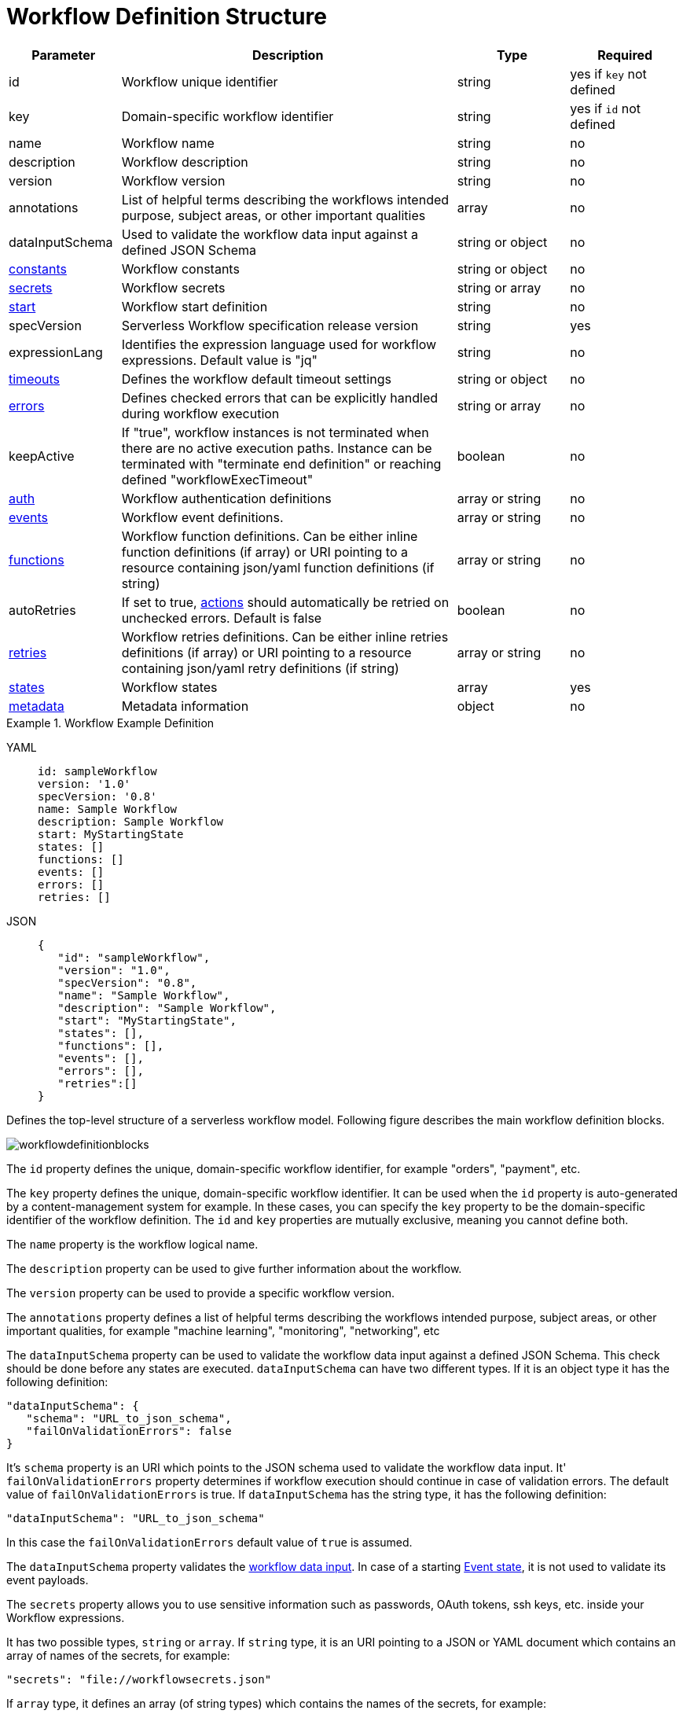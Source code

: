 = Workflow Definition Structure

:uri_wiki_url: https://en.wikipedia.org/wiki/Uniform_Resource_Identifier

[cols="1,3,1,1"]
|===
|Parameter  |Description |Type |Required

|id
|Workflow unique identifier	
|string
|yes if `key` not defined

|key
|Domain-specific workflow identifier	
|string
|yes if `id` not defined

|name	
|Workflow name	
|string
|no

|description
|Workflow description	
|string
|no

|version	
|Workflow version	
|string
|no

|annotations
|List of helpful terms describing the workflows intended purpose, subject areas, or other important qualities	
|array
|no

|dataInputSchema
|Used to validate the workflow data input against a defined JSON Schema	
|string or object	
|no

|xref:spec/constants.adoc[constants]
|Workflow constants	
|string or object	
|no

|xref:spec/secrets.adoc[secrets]
|Workflow secrets	
|string or array	
|no

|xref:spec/structure/state_definitions/start.adoc[start]
|Workflow start definition	
|string
|no

|specVersion
|Serverless Workflow specification release version	
|string
|yes

|expressionLang	
|Identifies the expression language used for workflow expressions. Default value is "jq"	
|string
|no

|xref:spec/workflow_timeouts.adoc[timeouts]
|Defines the workflow default timeout settings	
|string or object	
|no

|xref:spec/errors.adoc[errors]
|Defines checked errors that can be explicitly handled during workflow execution	
|string or array	
|no

|keepActive
|If "true", workflow instances is not terminated when there are no active execution paths. Instance can be terminated with "terminate end definition" or reaching defined "workflowExecTimeout"	
|boolean	
|no

|xref:spec/structure/state_definitions/auth.adoc[auth]
|Workflow authentication definitions	
|array or string	
|no

|xref:spec/structure/state_definitions/event.adoc[events]
|Workflow event definitions.	
|array or string	
|no

|xref:spec/structure/state_definitions/function.adoc[functions]
|Workflow function definitions. Can be either inline function definitions (if array) or URI pointing to a resource containing json/yaml function definitions (if string)	
|array or string	
|no

|autoRetries
|If set to true, xref:spec/structure/state_definitions/action.adoc[actions] should automatically be retried on unchecked errors. Default is false	
|boolean
|no

|xref:spec/structure/state_definitions/retry.adoc[retries]
|Workflow retries definitions. Can be either inline retries definitions (if array) or URI pointing to a resource containing json/yaml retry definitions (if string)	
|array or string	
|no

|xref:spec/structure/states/workflow_states.adoc[states]
|Workflow states	
|array
|yes

|xref:spec/metadata.adoc[metadata]
|Metadata information	
|object
|no

|===

.Workflow Example Definition
[tabs]
====
YAML::
+
--
[source,yaml]
----
id: sampleWorkflow
version: '1.0'
specVersion: '0.8'
name: Sample Workflow
description: Sample Workflow
start: MyStartingState
states: []
functions: []
events: []
errors: []
retries: []
----
--
JSON::
+
--
[source,json]
----
{
   "id": "sampleWorkflow",
   "version": "1.0",
   "specVersion": "0.8",
   "name": "Sample Workflow",
   "description": "Sample Workflow",
   "start": "MyStartingState",
   "states": [],
   "functions": [],
   "events": [],
   "errors": [],
   "retries":[]
}
----
--
====

Defines the top-level structure of a serverless workflow model. Following figure describes the main workflow definition blocks.

image::spec/workflowdefinitionblocks.png[]

The `id` property defines the unique, domain-specific workflow identifier, for example "orders", "payment", etc.

The `key` property defines the unique, domain-specific workflow identifier. It can be used when the `id` property is auto-generated by a content-management system for example. In these cases, you can specify the `key` property to be the domain-specific identifier of the workflow definition. The `id` and `key` properties are mutually exclusive, meaning you cannot define both.

The `name` property is the workflow logical name.

The `description` property can be used to give further information about the workflow.

The `version` property can be used to provide a specific workflow version.

The `annotations` property defines a list of helpful terms describing the workflows intended purpose, subject areas, or other important qualities, for example "machine learning", "monitoring", "networking", etc

The `dataInputSchema` property can be used to validate the workflow data input against a defined JSON Schema. This check should be done before any states are executed.  `dataInputSchema` can have two different types. If it is an object type it has the following definition:

[source,json]
----
"dataInputSchema": {
   "schema": "URL_to_json_schema",
   "failOnValidationErrors": false
}
----

It's `schema` property is an URI which points to the JSON schema used to validate the workflow data input. It' `failOnValidationErrors` property determines if workflow execution should continue in case of validation errors. The default value of `failOnValidationErrors` is true. If `dataInputSchema` has the string type, it has the following definition:

[source,json]
----
"dataInputSchema": "URL_to_json_schema"
----

In this case the `failOnValidationErrors` default value of `true` is assumed.

The `dataInputSchema` property validates the xref:spec/data/workflow_data.adoc#data_input[workflow data input]. In case of a starting xref:spec/structure/states/event.adoc[Event state], it is not used to validate its event payloads.

The `secrets` property allows you to use sensitive information such as passwords, OAuth tokens, ssh keys, etc. inside your Workflow expressions.

It has two possible types, `string` or `array`. If `string` type, it is an URI pointing to a JSON or YAML document which contains an array of names of the secrets, for example:

[source,json]
----
"secrets": "file://workflowsecrets.json"
----

If `array` type, it defines an array (of string types) which contains the names of the secrets, for example:

[source,json]
----
"secrets": ["MY_PASSWORD", "MY_STORAGE_KEY", "MY_ACCOUNT"]
----

For more information about Workflow secrets, reference the xref:spec/secrets.adoc[Workflow Secrets section].

The constants property can be used to define Workflow constants values which are accessible in xref:spec/workflow_expressions.adoc[Workflow Expressions].

It has two possible types, `string` or `object`. If `string` type, it is an URI pointing to a JSON or YAML document which contains an object of global definitions, for example:

[source,json]
----
"constants": "file://workflowconstants.json"
----

If `object` type, it defines a JSON object which contains the constants definitions, for example:

[source,json]
----
{
  "AGE": {
    "MIN_ADULT": 18
  }
}
----

For more information see the xref:spec/constants.adoc[Workflow Constants] section.

The `start` property defines the workflow starting information. For more information see the xref:spec/structure/state_definitions/start.adoc[start definition] section. This property is not required. If not defined, the workflow starting state has to be the very first state defined in the xref:spec/structure/states/workflow_states.adoc[workflow states array].

The `specVersion` property is used to set the Serverless Workflow specification release version the workflow markup adheres to. It has to follow the specification release versions (excluding the leading "v"), meaning that for the link:{spec_repo_versioned_url}[release version v{page-version}] its value should be set to `"{page-version}"`.

The `expressionLang` property can be used to identify the expression language used for all expressions in the workflow definition. The default value of this property is link:{jq_url}["jq"]. You should set this property if you chose to define xref:spec/workflow_expressions.adoc[workflow expressions] with an expression language / syntax other than the default.

The `timeouts` property is used to define the default workflow timeouts for workflow, state, action, and branch execution. For more information about timeouts and its use cases see the xref:spec/workflow_timeouts.adoc[Workflow Timeouts] section.

The `error` property is used to define checked errors that can be explicitly handled during workflow execution. For more information about workflow error handling see xref:spec/errors.adoc#defining_errors[this section].

The `auth` property can be either an inline xref:spec/structure/state_definitions/auth.adoc[auth] definition array, or a URI reference to a resource containing an array of xref:spec/structure/state_definitions/auth.adoc[auth] definitions. If defined in a separate resource file (Json or Yaml), `auth` definitions can be re-used by multiple workflow definitions. Auth definitions can be used to define authentication that should be used to access the resource defined in the `operation` property of the xref:spec/structure/state_definitions/function.adoc[function] definitions. If we have the following function definition:

[source,json]
----
{
   "functions": [
      {
         "name": "HelloWorldFunction",
         "operation": "https://secure.resources.com/myapi.json#helloWorld",
         "authRef": "My Basic Auth"
      }
   ]
}
----

The `authRef` property is used to reference an authentication definition in the `auth` property and should be applied to access the `https://secure.resources.com/myapi.json` OpenApi definition file.

The `functions` property can be either an in-line xref:spec/structure/state_definitions/function.adoc[function] definition array, or an URI reference to a resource containing an array of xref:spec/structure/state_definitions/function.adoc[functions] definition. Referenced resource can be used by multiple workflow definitions.

Here is an example of using external resource for function definitions:

1. Workflow definition:
+
[source,json]
----
{
   "id": "sampleWorkflow",
   "version": "1.0",
   "specVersion": "0.8",
   "name": "Sample Workflow",
   "description": "Sample Workflow",
   "start": "MyStartingState",
   "functions": "http://myhost:8080/functiondefs.json",
   "states":[
     ...
   ]
}
----
+
2. Function definitions resource:
+
[source,json]
----
{
   "functions": [
      {
         "name":"HelloWorldFunction",
         "operation":"file://myapi.json#helloWorld"
      }
   ]
}
----

Referenced resource must conform to the specifications link:{spec_repo_versioned_url}/schema/functions.json[Workflow Functions JSON Schema].

The `events` property can be either an in-line xref:spec/structure/state_definitions/event.adoc[event] definition array, or an link:{uri_wiki_url}[URI] reference to a resource containing an array of xref:spec/structure/state_definitions/event.adoc[event] definition. Referenced resource can be used by multiple workflow definitions.

Here is an example of using external resource for event definitions:

1. Workflow definition:
+
[source,json]
----
{
   "id": "sampleWorkflow",
   "version": "1.0",
   "specVersion": "0.8",
   "name": "Sample Workflow",
   "description": "Sample Workflow",
   "start": "MyStartingState",
   "events": "http://myhost:8080/eventsdefs.json",
   "states":[
     ...
   ]
}
----
+
2. Event definitions resource:
+
[source,json]
----
{
   "events": [
      {
         "name": "ApplicantInfo",
         "type": "org.application.info",
         "source": "applicationssource",
         "correlation": [
          {
            "contextAttributeName": "applicantId"
          }
         ]
      }
   ]
}
----

Referenced resource must conform to the specifications link:{spec_repo_versioned_url}/schema/events.json[Workflow Events JSON Schema].

The `retries` property can be either an in-line xref:spec/structure/state_definitions/retry.adoc[retry] definition array, or an URI reference to a resource containing an array of xref:spec/structure/state_definitions/retry.adoc[retry] definition. Referenced resource can be used by multiple workflow definitions. For more information about using and referencing retry definitions see the xref:spec/errors.adoc[Workflow Error Handling] section.

The `keepActive` property allows you to change the default behavior of workflow instances. By default, as described in the Core Concepts section, a workflow instance is terminated once there are no more active execution paths, one of its active paths ends in a "terminate" xref:spec/structure/state_definitions/end.adoc[end definition], or when its xref:spec/workflow_timeouts.adoc[`workflowExecTimeout`] time is reached.

Setting the keepActive property to "true" allows you to change this default behavior in that a workflow instance created from this workflow definition can only be terminated if one of its active paths ends in a "terminate" end definition, or when its workflowExecTimeout time is reached. This allows you to explicitly model workflows where an instance should be kept alive, to collect (event) data for example.

You can reference the xref:examples:index.adoc[specification examples] to see the `keepActive` property in action.
